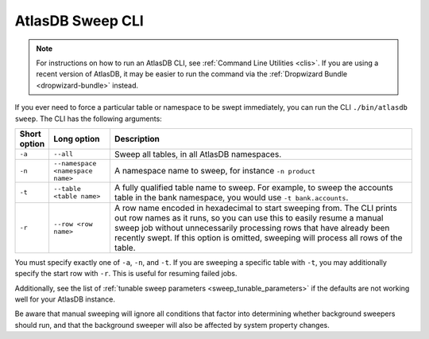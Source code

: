 .. _atlas_sweep_cli:

AtlasDB Sweep CLI
=================

.. note::
  For instructions on how to run an AtlasDB CLI, see :ref:`Command Line Utilities <clis>`.
  If you are using a recent version of AtlasDB, it may be easier to run the command via the
  :ref:`Dropwizard Bundle <dropwizard-bundle>` instead.

If you ever need to force a particular table or namespace to be swept immediately, you can run the CLI ``./bin/atlasdb sweep``.
The CLI has the following arguments:

.. csv-table::
   :header: "Short option", "Long option", "Description"
   :widths: 20, 40, 200

   ``-a``, ``--all``, "Sweep all tables, in all AtlasDB namespaces."
   ``-n``, ``--namespace <namespace name>``, "A namespace name to sweep, for instance ``-n product``"
   ``-t``, ``--table <table name>``, "A fully qualified table name to sweep. For example, to sweep the accounts table in the bank namespace, you would use ``-t bank.accounts``."
   ``-r``, ``--row <row name>``, "A row name encoded in hexadecimal to start sweeping from. The CLI prints out row names as it runs, so you can use this to easily resume a manual sweep job without unnecessarily processing rows that have already been recently swept. If this option is omitted, sweeping will process all rows of the table."

You must specify exactly one of ``-a``, ``-n``, and ``-t``. If you are sweeping a specific table with ``-t``, you may additionally specify the start row with ``-r``. This is useful for resuming failed jobs.

Additionally, see the list of :ref:`tunable sweep parameters <sweep_tunable_parameters>` if the defaults are not working well for your AtlasDB instance.

Be aware that manual sweeping will ignore all conditions that factor into determining whether background sweepers should run, and that the background sweeper will also be affected by system property changes.


